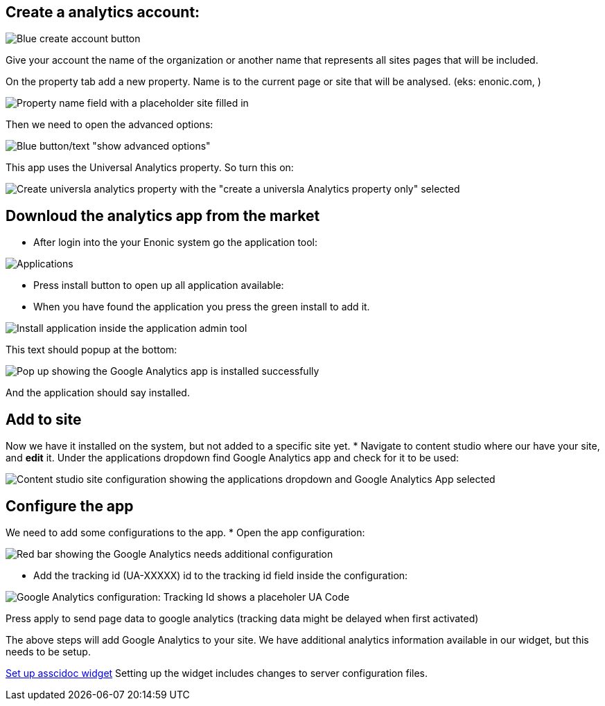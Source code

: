 ## Create a analytics account:

image::images/ga-01-1.png[Blue create account button]

Give your account the name of the organization or another name that represents all sites pages that will be included.

On the property tab add a new property. Name is to the current page or site that will be analysed. (eks: enonic.com, )

image::images/ga-02-1.png[Property name field with a placeholder site filled in]

Then we need to open the advanced options:

image::images/ga-02-2.png[Blue button/text "show advanced options"]

This app uses the Universal Analytics property. So turn this on: 

image::images/ga-02-3.png[Create universla analytics property with the "create a universla Analytics property only" selected]

//TODO create a property with the UA-ID

## Downloud the analytics app from the market

* After login into the your Enonic system go the application tool: 

image::images/applications.png["Applications" button in the Enonic dashboard interface]

* Press install button to open up all application available:

* When you have found the application you press the green install to add it.

image::images/app-install.png[Install application inside the application admin tool]

This text should popup at the bottom:

image::images/installed-app.png[Pop up showing the Google Analytics app is installed successfully]

And the application should say installed.

## Add to site
Now we have it installed on the system, but not added to a specific site yet.  
* Navigate to content studio where our have your site, and **edit** it.  
Under the applications dropdown find Google Analytics app and check for it to be used:

image::images/site-install.png[Content studio site configuration showing the applications dropdown and Google Analytics App selected]

## Configure the app

We need to add some configurations to the app. 
* Open the app configuration:

image::images/app-config.png[Red bar showing the Google Analytics needs additional configuration]

* Add the tracking id (UA-XXXXX) id to the tracking id field inside the configuration:

image::images/app-tracking-id.png[Google Analytics configuration: Tracking Id shows a placeholer UA Code, Enable tracking checked, Enable IP anonymization not checked]

Press apply to send page data to google analytics (tracking data might be delayed when first activated)

The above steps will add Google Analytics to your site.
We have additional analytics information available in our widget, but this needs to be setup. 

link:widget.adoc[Set up asscidoc widget]
Setting up the widget includes changes to server configuration files.
